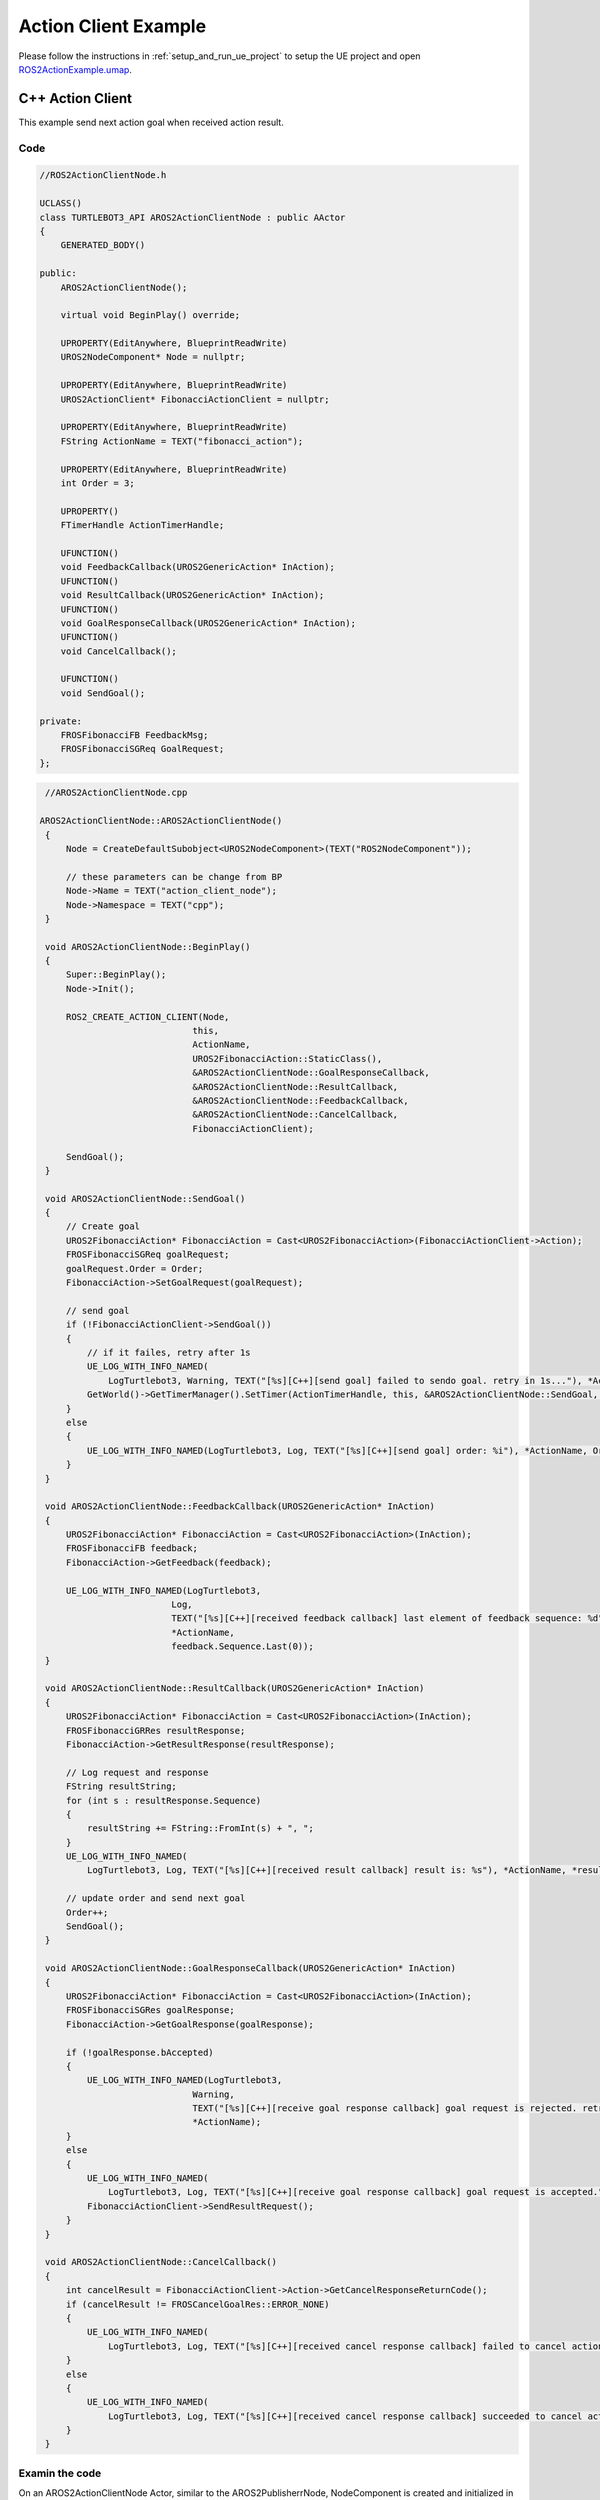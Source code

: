 
=============================
Action Client Example
=============================

Please follow the instructions in  :ref:`setup_and_run_ue_project` to setup the UE project 
and open  `ROS2ActionExample.umap <https://github.com/rapyuta-robotics/turtlebot3-UE/blob/devel/Content/Maps/ROS2TopicExamples.umap>`_.

-----------------------------
C++ Action Client
-----------------------------

This example send next action goal when received action result.

^^^^^^^^^^^^^^^^^^
Code
^^^^^^^^^^^^^^^^^^

.. code-block:: C++

    //ROS2ActionClientNode.h

    UCLASS()
    class TURTLEBOT3_API AROS2ActionClientNode : public AActor
    {
        GENERATED_BODY()

    public:
        AROS2ActionClientNode();

        virtual void BeginPlay() override;

        UPROPERTY(EditAnywhere, BlueprintReadWrite)
        UROS2NodeComponent* Node = nullptr;

        UPROPERTY(EditAnywhere, BlueprintReadWrite)
        UROS2ActionClient* FibonacciActionClient = nullptr;

        UPROPERTY(EditAnywhere, BlueprintReadWrite)
        FString ActionName = TEXT("fibonacci_action");

        UPROPERTY(EditAnywhere, BlueprintReadWrite)
        int Order = 3;

        UPROPERTY()
        FTimerHandle ActionTimerHandle;

        UFUNCTION()
        void FeedbackCallback(UROS2GenericAction* InAction);
        UFUNCTION()
        void ResultCallback(UROS2GenericAction* InAction);
        UFUNCTION()
        void GoalResponseCallback(UROS2GenericAction* InAction);
        UFUNCTION()
        void CancelCallback();

        UFUNCTION()
        void SendGoal();

    private:
        FROSFibonacciFB FeedbackMsg;
        FROSFibonacciSGReq GoalRequest;
    };




.. code-block:: C++

    //AROS2ActionClientNode.cpp

   AROS2ActionClientNode::AROS2ActionClientNode()
    {
        Node = CreateDefaultSubobject<UROS2NodeComponent>(TEXT("ROS2NodeComponent"));

        // these parameters can be change from BP
        Node->Name = TEXT("action_client_node");
        Node->Namespace = TEXT("cpp");
    }

    void AROS2ActionClientNode::BeginPlay()
    {
        Super::BeginPlay();
        Node->Init();

        ROS2_CREATE_ACTION_CLIENT(Node,
                                this,
                                ActionName,
                                UROS2FibonacciAction::StaticClass(),
                                &AROS2ActionClientNode::GoalResponseCallback,
                                &AROS2ActionClientNode::ResultCallback,
                                &AROS2ActionClientNode::FeedbackCallback,
                                &AROS2ActionClientNode::CancelCallback,
                                FibonacciActionClient);

        SendGoal();
    }

    void AROS2ActionClientNode::SendGoal()
    {
        // Create goal
        UROS2FibonacciAction* FibonacciAction = Cast<UROS2FibonacciAction>(FibonacciActionClient->Action);
        FROSFibonacciSGReq goalRequest;
        goalRequest.Order = Order;
        FibonacciAction->SetGoalRequest(goalRequest);

        // send goal
        if (!FibonacciActionClient->SendGoal())
        {
            // if it failes, retry after 1s
            UE_LOG_WITH_INFO_NAMED(
                LogTurtlebot3, Warning, TEXT("[%s][C++][send goal] failed to sendo goal. retry in 1s..."), *ActionName);
            GetWorld()->GetTimerManager().SetTimer(ActionTimerHandle, this, &AROS2ActionClientNode::SendGoal, 1.f, false);
        }
        else
        {
            UE_LOG_WITH_INFO_NAMED(LogTurtlebot3, Log, TEXT("[%s][C++][send goal] order: %i"), *ActionName, Order);
        }
    }

    void AROS2ActionClientNode::FeedbackCallback(UROS2GenericAction* InAction)
    {
        UROS2FibonacciAction* FibonacciAction = Cast<UROS2FibonacciAction>(InAction);
        FROSFibonacciFB feedback;
        FibonacciAction->GetFeedback(feedback);

        UE_LOG_WITH_INFO_NAMED(LogTurtlebot3,
                            Log,
                            TEXT("[%s][C++][received feedback callback] last element of feedback sequence: %d"),
                            *ActionName,
                            feedback.Sequence.Last(0));
    }

    void AROS2ActionClientNode::ResultCallback(UROS2GenericAction* InAction)
    {
        UROS2FibonacciAction* FibonacciAction = Cast<UROS2FibonacciAction>(InAction);
        FROSFibonacciGRRes resultResponse;
        FibonacciAction->GetResultResponse(resultResponse);

        // Log request and response
        FString resultString;
        for (int s : resultResponse.Sequence)
        {
            resultString += FString::FromInt(s) + ", ";
        }
        UE_LOG_WITH_INFO_NAMED(
            LogTurtlebot3, Log, TEXT("[%s][C++][received result callback] result is: %s"), *ActionName, *resultString);

        // update order and send next goal
        Order++;
        SendGoal();
    }

    void AROS2ActionClientNode::GoalResponseCallback(UROS2GenericAction* InAction)
    {
        UROS2FibonacciAction* FibonacciAction = Cast<UROS2FibonacciAction>(InAction);
        FROSFibonacciSGRes goalResponse;
        FibonacciAction->GetGoalResponse(goalResponse);

        if (!goalResponse.bAccepted)
        {
            UE_LOG_WITH_INFO_NAMED(LogTurtlebot3,
                                Warning,
                                TEXT("[%s][C++][receive goal response callback] goal request is rejected. retry in 1s..."),
                                *ActionName);
        }
        else
        {
            UE_LOG_WITH_INFO_NAMED(
                LogTurtlebot3, Log, TEXT("[%s][C++][receive goal response callback] goal request is accepted."), *ActionName);
            FibonacciActionClient->SendResultRequest();
        }
    }

    void AROS2ActionClientNode::CancelCallback()
    {
        int cancelResult = FibonacciActionClient->Action->GetCancelResponseReturnCode();
        if (cancelResult != FROSCancelGoalRes::ERROR_NONE)
        {
            UE_LOG_WITH_INFO_NAMED(
                LogTurtlebot3, Log, TEXT("[%s][C++][received cancel response callback] failed to cancel action"), *ActionName);
        }
        else
        {
            UE_LOG_WITH_INFO_NAMED(
                LogTurtlebot3, Log, TEXT("[%s][C++][received cancel response callback] succeeded to cancel action"), *ActionName);
        }
    }

^^^^^^^^^^^^^^^^^^
Examin the code
^^^^^^^^^^^^^^^^^^

On an AROS2ActionClientNode Actor, similar to the AROS2PublisherrNode, 
NodeComponent is created and initialized in the constructor but ROS2 Node is not created here.
Please check :ref:`publisher_examin_code` for the reason.

.. code-block:: C++

    AROS2ActionClientNode::AROS2ActionClientNode()
    {
        Node = CreateDefaultSubobject<UROS2NodeComponent>(TEXT("ROS2NodeComponent"));

        // these parameters can be change from BP
        Node->Name = TEXT("action_client_node");
        Node->Namespace = TEXT("cpp");
    }


When the simulation starts, BeginPlay is called. 
In BeginPlay, firstly create and initialize the ROS2 Node by calling 
`UROS2NodeComponent::Init  <../doxygen_generated/html/d7/d68/class_u_r_o_s2_node_component.html#ab9b7b990c4ca38eb60acf8e0a53c3e52>`_
.

.. code-block:: C++

    void AROS2ActionClientNode::BeginPlay()
    {
        Super::BeginPlay();
        Node->Init();

You can create a action client by using the 
`ROS2_CREATE_ACTION_CLIENT <../doxygen_generated/html/d1/d79/_r_o_s2_node_component_8h.html#a30eccbd1f974516738d153b76d565fd8>`_ 
macro, which creates a action client and adds it to the node. 
This macro bound GoalResponse, Result, Feedback and Cancel callback functions to the action client.


.. code-block:: C++

    // Create Action client
    ROS2_CREATE_ACTION_CLIENT(Node,
                            this,
                            ActionName,
                            UROS2FibonacciAction::StaticClass(),
                            &AROS2ActionClientNode::GoalResponseCallback,
                            &AROS2ActionClientNode::ResultCallback,
                            &AROS2ActionClientNode::FeedbackCallback,
                            &AROS2ActionClientNode::CancelCallback,
                            FibonacciActionClient);
                                        
The implementation of ROS2_CREATE_ACTION_CLIENT is as follows. 
It uses Unreal Engine's dynamic delegate to call the bound function 
when the node receives the message. 
You can find more information about Unreal Engine's dynamic delegate .
`here <https://docs.unrealengine.com/5.1/en-US/dynamic-delegates-in-unreal-engine/>`_.

.. code-block:: C++

    DECLARE_DYNAMIC_DELEGATE_OneParam(FActionCallback, UROS2GenericAction*, InAction /*Action*/);

    #define ROS2_CREATE_ACTION_CLIENT(InROS2Node,                                                                    \
                                    InUserObject,                                                                  \
                                    InActionName,                                                                  \
                                    InActionClass,                                                                 \
                                    InGoalResponseDelegate,                                                        \
                                    InResultResponseDelegate,                                                      \
                                    InFeedbackDelegate,                                                            \
                                    InCancelResponseDelegate,                                                      \
                                    OutClient)                                                                     \
        if (ensure(IsValid(InROS2Node)))                                                                             \
        {                                                                                                            \
            FActionCallback Feedback, Result, Goal;                                                                  \
            FSimpleCallback Cancel;                                                                                  \
            Goal.BindDynamic(InUserObject, InGoalResponseDelegate);                                                  \
            Result.BindDynamic(InUserObject, InResultResponseDelegate);                                              \
            Feedback.BindDynamic(InUserObject, InFeedbackDelegate);                                                  \
            Cancel.BindDynamic(InUserObject, InCancelResponseDelegate);                                              \
            OutClient = InROS2Node->CreateActionClient(InActionName, InActionClass, Goal, Result, Feedback, Cancel); \
        }

After we create action client, we call SendGal() to send the first goal.

.. code-block:: C++

        SendGoal();


When the node receives a action Feedback/Result/GoalResponse/Cancel, corresponding callback function is called.

To retrieve the Feedback/Result/GoalResponse, 
you need to create a structure (FROSFibonacciFB/FROSFibonacciGRRes/FROSFibonacciSGRes) 
for the corresponding action (UROS2FibonacciAction) and 
retrieve the request by calling GetFeedback/GetResultResponse/GetGoalResponse.

FeedbackCallback simply print the feedback.

.. code-block:: C++

    void AROS2ActionClientNode::FeedbackCallback(UROS2GenericAction* InAction)
    {
        UROS2FibonacciAction* FibonacciAction = Cast<UROS2FibonacciAction>(InAction);
        FROSFibonacciFB feedback;
        FibonacciAction->GetFeedback(feedback);

        UE_LOG_WITH_INFO_NAMED(LogTurtlebot3,
                            Log,
                            TEXT("[%s][C++][received feedback callback] last element of feedback sequence: %d"),
                            *ActionName,
                            feedback.Sequence.Last(0));
    }

ResultCallback print the result and send next goal by calling SnedGoal() after increment order.

.. code-block:: C++

    void AROS2ActionClientNode::ResultCallback(UROS2GenericAction* InAction)
    {
        UROS2FibonacciAction* FibonacciAction = Cast<UROS2FibonacciAction>(InAction);
        FROSFibonacciGRRes resultResponse;
        FibonacciAction->GetResultResponse(resultResponse);

        // Log request and response
        FString resultString;
        for (int s : resultResponse.Sequence)
        {
            resultString += FString::FromInt(s) + ", ";
        }
        UE_LOG_WITH_INFO_NAMED(
            LogTurtlebot3, Log, TEXT("[%s][C++][received result callback] result is: %s"), *ActionName, *resultString);

        // update order and send next goal
        Order++;
        SendGoal();
    }

GoalResponseCallback send result request by calling SendResultRequest if the goal is accepted.

.. code-block:: C++

    void AROS2ActionClientNode::GoalResponseCallback(UROS2GenericAction* InAction)
    {
        UROS2FibonacciAction* FibonacciAction = Cast<UROS2FibonacciAction>(InAction);
        FROSFibonacciSGRes goalResponse;
        FibonacciAction->GetGoalResponse(goalResponse);

        if (!goalResponse.bAccepted)
        {
            UE_LOG_WITH_INFO_NAMED(LogTurtlebot3,
                                Warning,
                                TEXT("[%s][C++][receive goal response callback] goal request is rejected. retry in 1s..."),
                                *ActionName);
        }
        else
        {
            UE_LOG_WITH_INFO_NAMED(
                LogTurtlebot3, Log, TEXT("[%s][C++][receive goal response callback] goal request is accepted."), *ActionName);
            FibonacciActionClient->SendResultRequest();
        }
    }

You can get cancel response by calling GetCancelResponseReturnCode().
CancelCallback print the result of cancel request.

.. code-block:: C++

    void AROS2ActionClientNode::CancelCallback()
    {
        int cancelResult = FibonacciActionClient->Action->GetCancelResponseReturnCode();
        if (cancelResult != FROSCancelGoalRes::ERROR_NONE)
        {
            UE_LOG_WITH_INFO_NAMED(
                LogTurtlebot3, Log, TEXT("[%s][C++][received cancel response callback] failed to cancel action"), *ActionName);
        }
        else
        {
            UE_LOG_WITH_INFO_NAMED(
                LogTurtlebot3, Log, TEXT("[%s][C++][received cancel response callback] succeeded to cancel action"), *ActionName);
        }
    }



-----------------------------
BP Action Client
-----------------------------

Blueprint implementation of a action client is very similar to a C++ implementation. 
Blueprints allow you to set logic/processes, parameters, and other details from the editor.

You can add component such as UROS2Publisher from `Components` panel in the editor(left side in the fig below)
and set each component parameters in `Details` panel in the editor(right side in the fig below).

The main difference from the C++ implementation is that it uses 
`UROS2ActionClientComponent <../doxygen_generated/html/d0/ddc/class_u_r_o_s2_action_client_component.html>`_
instead of UROS2ActionClient. 
As UROS2ActionClientComponent is a child class of 
`UActorComponent <https://docs.unrealengine.com/5.1/en-US/API/Runtime/Engine/Components/UActorComponent/>`_
and has UROS2ActionClient as a member variable, you can easily add it to the Actor and set parameters from the editor.

.. image:: ../images/action_client_overview.png

The Action client component is attached to an Actor, which is displayed in the `Components` panel on the left.

.. image:: ../images/action_client_node.png

Initialize the ROS2 Node using the BeginPlay event. 
You can set the ROSNode parameters, such as Name and Namespace, 
from the `Details` panel on the right.

Compared to C++, which uses ROS2_CREATE_ACTION_CLIENT, 
in Blueprint, the action client is already generated as a Component before BeginPlay. 
Therefore, we use 
`UROS2NodeComponent::AddActionClient <../doxygen_generated/html/d7/d68/class_u_r_o_s2_node_component.html#a553335d8ae0eaa9dd0d0ceaac63c08cf>`_
to initialize the UROS2ActionClient and 
`UROS2ActionClient::SetDelegates <../doxygen_generated/html/d1/d5b/class_u_r_o_s2_action_client.html#a56b444c33e5864ab4d120b9214701149>`_ 
to bind callback methods instead. 
The ROS2_CREATE_ACTION_CLIENT macro in C++ internally calls CreateActionServer which calls AddActionClient and SetDelegates.

In this example, SendGoal is called to send goal after ActionClient is created.

.. image:: ../images/action_client_feedback.png

Feedback Callback method simply prints the received feedback in this example.

.. image:: ../images/action_client_res.png

Result Response Callback method prints the received result and send next goal by calling SnedGoal() after increment order.

.. image:: ../images/action_client_goal.png

GoalResponseCallback send result request by calling SendResultRequest if the goal is accepted.

.. image:: ../images/action_client_cancel.png

CancelCallback print the result of cancel request.

.. image:: ../images/action_client_sendgoal.png

SendGoal function in BP send goal by calling SendGoal which is defined in C++.